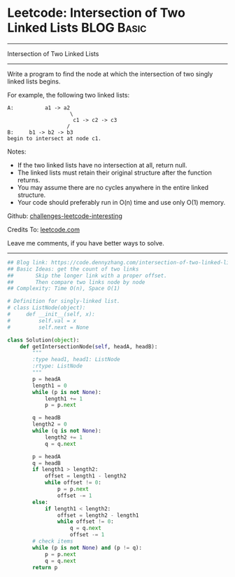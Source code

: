 * Leetcode: Intersection of Two Linked Lists                     :BLOG:Basic:
#+STARTUP: showeverything
#+OPTIONS: toc:nil \n:t ^:nil creator:nil d:nil
:PROPERTIES:
:type:     linkedlist
:END:
---------------------------------------------------------------------
Intersection of Two Linked Lists
---------------------------------------------------------------------
Write a program to find the node at which the intersection of two singly linked lists begins.

For example, the following two linked lists:
#+BEGIN_EXAMPLE
A:          a1 -> a2
                    \
                     c1 -> c2 -> c3
                   /            
B:     b1 -> b2 -> b3
begin to intersect at node c1.
#+END_EXAMPLE

Notes:

- If the two linked lists have no intersection at all, return null.
- The linked lists must retain their original structure after the function returns.
- You may assume there are no cycles anywhere in the entire linked structure.
- Your code should preferably run in O(n) time and use only O(1) memory.

Github: [[https://github.com/DennyZhang/challenges-leetcode-interesting/tree/master/problems/intersection-of-two-linked-lists][challenges-leetcode-interesting]]

Credits To: [[https://leetcode.com/problems/intersection-of-two-linked-lists/description/][leetcode.com]]

Leave me comments, if you have better ways to solve.
---------------------------------------------------------------------

#+BEGIN_SRC python
## Blog link: https://code.dennyzhang.com/intersection-of-two-linked-lists
## Basic Ideas: get the count of two links
##       Skip the longer link with a proper offset.
##       Then compare two links node by node
## Complexity: Time O(n), Space O(1)

# Definition for singly-linked list.
# class ListNode(object):
#     def __init__(self, x):
#         self.val = x
#         self.next = None

class Solution(object):
    def getIntersectionNode(self, headA, headB):
        """
        :type head1, head1: ListNode
        :rtype: ListNode
        """
        p = headA
        length1 = 0
        while (p is not None):
            length1 += 1
            p = p.next

        q = headB
        length2 = 0
        while (q is not None):
            length2 += 1
            q = q.next

        p = headA
        q = headB
        if length1 > length2:
            offset = length1 - length2
            while offset != 0:
                p = p.next
                offset -= 1
        else:
            if length1 < length2:
                offset = length2 - length1
                while offset != 0:
                    q = q.next
                    offset -= 1
        # check items
        while (p is not None) and (p != q):
            p = p.next
            q = q.next
        return p        
#+END_SRC

#+BEGIN_HTML
<div style="overflow: hidden;">
<div style="float: left; padding: 5px"> <a href="https://www.linkedin.com/in/dennyzhang001"><img src="https://www.dennyzhang.com/wp-content/uploads/sns/linkedin.png" alt="linkedin" /></a></div>
<div style="float: left; padding: 5px"><a href="https://github.com/DennyZhang"><img src="https://www.dennyzhang.com/wp-content/uploads/sns/github.png" alt="github" /></a></div>
<div style="float: left; padding: 5px"><a href="https://www.dennyzhang.com/slack" target="_blank" rel="nofollow"><img src="http://slack.dennyzhang.com/badge.svg" alt="slack"/></a></div>
</div>
#+END_HTML
